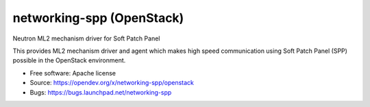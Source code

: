 ===============================
networking-spp (OpenStack)
===============================

Neutron ML2 mechanism driver for Soft Patch Panel

This provides ML2 mechanism driver and agent which makes high speed
communication using Soft Patch Panel (SPP) possible in the OpenStack
environment.

* Free software: Apache license
* Source: https://opendev.org/x/networking-spp/openstack
* Bugs: https://bugs.launchpad.net/networking-spp
